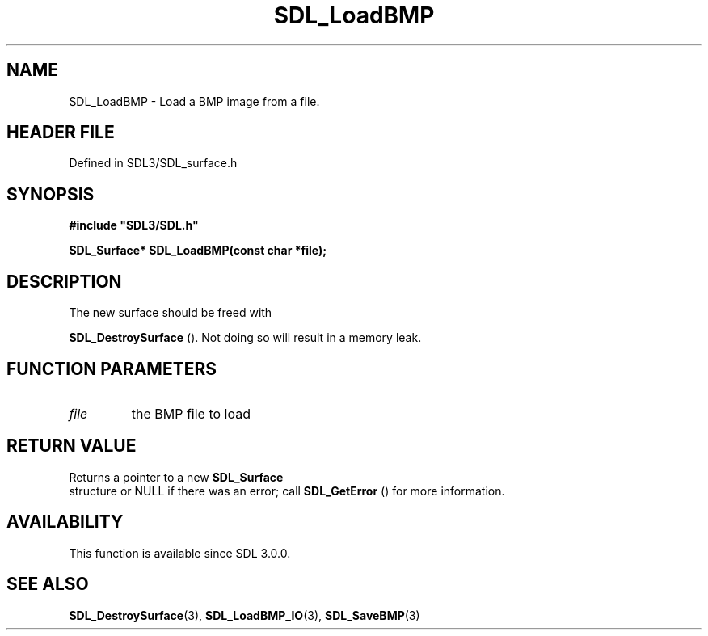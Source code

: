 .\" This manpage content is licensed under Creative Commons
.\"  Attribution 4.0 International (CC BY 4.0)
.\"   https://creativecommons.org/licenses/by/4.0/
.\" This manpage was generated from SDL's wiki page for SDL_LoadBMP:
.\"   https://wiki.libsdl.org/SDL_LoadBMP
.\" Generated with SDL/build-scripts/wikiheaders.pl
.\"  revision SDL-prerelease-3.1.1-227-gd42d66149
.\" Please report issues in this manpage's content at:
.\"   https://github.com/libsdl-org/sdlwiki/issues/new
.\" Please report issues in the generation of this manpage from the wiki at:
.\"   https://github.com/libsdl-org/SDL/issues/new?title=Misgenerated%20manpage%20for%20SDL_LoadBMP
.\" SDL can be found at https://libsdl.org/
.de URL
\$2 \(laURL: \$1 \(ra\$3
..
.if \n[.g] .mso www.tmac
.TH SDL_LoadBMP 3 "SDL 3.1.1" "SDL" "SDL3 FUNCTIONS"
.SH NAME
SDL_LoadBMP \- Load a BMP image from a file\[char46]
.SH HEADER FILE
Defined in SDL3/SDL_surface\[char46]h

.SH SYNOPSIS
.nf
.B #include \(dqSDL3/SDL.h\(dq
.PP
.BI "SDL_Surface* SDL_LoadBMP(const char *file);
.fi
.SH DESCRIPTION
The new surface should be freed with

.BR SDL_DestroySurface
()\[char46] Not doing so will result in a
memory leak\[char46]

.SH FUNCTION PARAMETERS
.TP
.I file
the BMP file to load
.SH RETURN VALUE
Returns a pointer to a new 
.BR SDL_Surface
 structure or NULL if
there was an error; call 
.BR SDL_GetError
() for more
information\[char46]

.SH AVAILABILITY
This function is available since SDL 3\[char46]0\[char46]0\[char46]

.SH SEE ALSO
.BR SDL_DestroySurface (3),
.BR SDL_LoadBMP_IO (3),
.BR SDL_SaveBMP (3)
